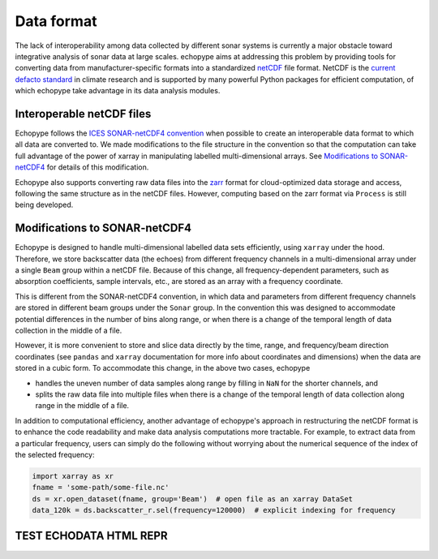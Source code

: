 .. _data-format:

Data format
===========

The lack of interoperability among data collected by different sonar
systems is currently a major obstacle toward integrative analysis of
sonar data at large scales.
echopype aims at addressing this problem by providing tools for
converting data from manufacturer-specific formats into a standardized
`netCDF <https://www.unidata.ucar.edu/software/netcdf/docs/
netcdf_introduction.html>`_ file format.
NetCDF is the `current defacto standard <https://clouds.eos.ubc.ca/
~phil/courses/parallel_python/02_xarray_zarr.html>`_ in climate
research and is supported by many powerful  Python packages for
efficient computation, of which echopype take advantage in its
data analysis modules.


Interoperable netCDF files
---------------------------

Echopype follows the `ICES SONAR-netCDF4 convention`_ when possible
to create an interoperable data format to which all data are converted to.
We made modifications to the file structure in the convention so that
the computation can take full advantage of the power of
xarray in manipulating labelled multi-dimensional arrays.
See `Modifications to SONAR-netCDF4`_ for details of this modification.

Echopype also supports converting raw data files
into the `zarr <https://zarr.readthedocs.io/en/stable/>`_ format
for cloud-optimized data storage and access,
following the same structure as in the netCDF files.
However, computing based on the zarr format via ``Process`` is still being
developed.

.. _ICES SONAR-netCDF4 convention:
   http://www.ices.dk/sites/pub/Publication%20Reports/Cooperative%20Research%20Report%20(CRR)/CRR341.pdf


Modifications to SONAR-netCDF4
------------------------------
Echopype is designed to handle multi-dimensional labelled data sets
efficiently, using ``xarray`` under the hood.
Therefore, we store backscatter data (the echoes) from
different frequency channels in a multi-dimensional array under a
single ``Beam`` group within a netCDF file.
Because of this change, all frequency-dependent parameters,
such as absorption coefficients, sample intervals, etc.,
are stored as an array with a frequency coordinate.

.. For example:
    .. code-block:: python

        import xarray as xr
        fname = 'some-path/some-file.nc'
        ds_beam = xr.open_dataset(fname, group='Beam')  # open the Beam group as an xarray DataSet
        ds_env = xr.open_dataset(fname, group='Environment')  # open the Environment group as an xarray DataSet
        In[1]: ds_env.absorption_coefficient_indicative
        Out[1]:
        In[2]: ds_beam.backscatter_r
        Out[2]:

This is different from the SONAR-netCDF4 convention, in which data
and parameters from different frequency channels are stored in different
beam groups under the ``Sonar`` group.
In the convention this was designed to accommodate potential differences
in the number of bins along range, or when there is a change of the
temporal length of data collection in the middle of a file.

However, it is more convenient to store and slice data directly by the
time, range, and frequency/beam direction coordinates (see ``pandas``
and ``xarray`` documentation for more info about coordinates and
dimensions) when the data are stored in a cubic form.
To accommodate this change, in the above two cases, echopype

- handles the uneven number of data samples along range by filling in
  ``NaN`` for the shorter channels, and
- splits the raw data file into multiple files when there is a change of
  the temporal length of data collection along range in the middle of a file.

In addition to computational efficiency, another advantage of
echopype's approach in restructuring the netCDF format is to enhance
the code readability and make data analysis computations more
tractable. For example, to extract data from a particular frequency,
users can simply do the following without worrying about the numerical
sequence of the index of the selected frequency:

.. code-block:: python

    import xarray as xr
    fname = 'some-path/some-file.nc'
    ds = xr.open_dataset(fname, group='Beam')  # open file as an xarray DataSet
    data_120k = ds.backscatter_r.sel(frequency=120000)  # explicit indexing for frequency


TEST ECHODATA HTML REPR
-----------------------

.. raw:: html

    <iframe src="_static/echodata_sample.html" width="100%" height="400" style="border: none;"></iframe>

